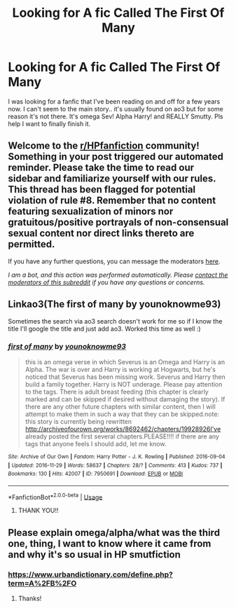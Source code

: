 #+TITLE: Looking for A fic Called The First Of Many

* Looking for A fic Called The First Of Many
:PROPERTIES:
:Author: Handicapable15
:Score: 0
:DateUnix: 1589256428.0
:DateShort: 2020-May-12
:FlairText: What's That Fic?
:END:
I was looking for a fanfic that I've been reading on and off for a few years now. I can't seem to the main story.. it's usually found on ao3 but for some reason it's not there. It's omega Sev! Alpha Harry! and REALLY Smutty. Pls help I want to finally finish it.


** Welcome to the [[/r/HPfanfiction][r/HPfanfiction]] community! Something in your post triggered our automated reminder. Please take the time to read our sidebar and familiarize yourself with our rules. This thread has been flagged for potential violation of rule #8. Remember that no content featuring sexualization of minors nor gratuitous/positive portrayals of non-consensual sexual content nor direct links thereto are permitted.

If you have any further questions, you can message the moderators [[https://www.reddit.com/message/compose?to=%2Fr%2FHPfanfiction][here]].

/I am a bot, and this action was performed automatically. Please [[/message/compose/?to=/r/HPfanfiction][contact the moderators of this subreddit]] if you have any questions or concerns./
:PROPERTIES:
:Author: AutoModerator
:Score: 1
:DateUnix: 1589256428.0
:DateShort: 2020-May-12
:END:


** Linkao3(The first of many by younoknowme93)

Sometimes the search via ao3 search doesn't work for me so if I know the title I'll google the title and just add ao3. Worked this time as well :)
:PROPERTIES:
:Author: BornWithThreeKidneys
:Score: 1
:DateUnix: 1589269353.0
:DateShort: 2020-May-12
:END:

*** [[https://archiveofourown.org/works/7950691][*/first of many/*]] by [[https://www.archiveofourown.org/users/younoknowme93/pseuds/younoknowme93][/younoknowme93/]]

#+begin_quote
  this is an omega verse in which Severus is an Omega and Harry is an Alpha. The war is over and Harry is working at Hogwarts, but he's noticed that Severus has been missing work. Severus and Harry then build a family together. Harry is NOT underage. Please pay attention to the tags. There is adult breast feeding (this chapter is clearly marked and can be skipped if desired without damaging the story). If there are any other future chapters with similar content, then I will attempt to make them in such a way that they can be skipped.note: this story is currently being rewritten http://archiveofourown.org/works/8692462/chapters/19928926I've already posted the first several chapters.PLEASE!!!! if there are any tags that anyone feels I should add, let me know.
#+end_quote

^{/Site/:} ^{Archive} ^{of} ^{Our} ^{Own} ^{*|*} ^{/Fandom/:} ^{Harry} ^{Potter} ^{-} ^{J.} ^{K.} ^{Rowling} ^{*|*} ^{/Published/:} ^{2016-09-04} ^{*|*} ^{/Updated/:} ^{2016-11-29} ^{*|*} ^{/Words/:} ^{58637} ^{*|*} ^{/Chapters/:} ^{28/?} ^{*|*} ^{/Comments/:} ^{413} ^{*|*} ^{/Kudos/:} ^{737} ^{*|*} ^{/Bookmarks/:} ^{130} ^{*|*} ^{/Hits/:} ^{42007} ^{*|*} ^{/ID/:} ^{7950691} ^{*|*} ^{/Download/:} ^{[[https://archiveofourown.org/downloads/7950691/first%20of%20many.epub?updated_at=1480443080][EPUB]]} ^{or} ^{[[https://archiveofourown.org/downloads/7950691/first%20of%20many.mobi?updated_at=1480443080][MOBI]]}

--------------

*FanfictionBot*^{2.0.0-beta} | [[https://github.com/tusing/reddit-ffn-bot/wiki/Usage][Usage]]
:PROPERTIES:
:Author: FanfictionBot
:Score: 1
:DateUnix: 1589269380.0
:DateShort: 2020-May-12
:END:

**** THANK YOU!!
:PROPERTIES:
:Author: Handicapable15
:Score: 2
:DateUnix: 1589269729.0
:DateShort: 2020-May-12
:END:


** Please explain omega/alpha/what was the third one, thing, I want to know where it came from and why it's so usual in HP smutfiction
:PROPERTIES:
:Author: Erkkifloof
:Score: 1
:DateUnix: 1589389351.0
:DateShort: 2020-May-13
:END:

*** [[https://www.urbandictionary.com/define.php?term=A%2FB%2FO]]
:PROPERTIES:
:Author: JennaSayquah
:Score: 1
:DateUnix: 1589563859.0
:DateShort: 2020-May-15
:END:

**** Thanks!
:PROPERTIES:
:Author: Erkkifloof
:Score: 1
:DateUnix: 1589563877.0
:DateShort: 2020-May-15
:END:
